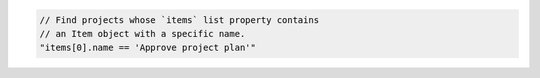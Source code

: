 .. code-block:: typescript

   // Find projects whose `items` list property contains
   // an Item object with a specific name.
   "items[0].name == 'Approve project plan'"
